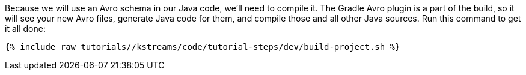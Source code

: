 ////
 This file assumes use of Avro schemas.  If your tutorial does not use Avro, then you'll probably want to change
 the wording below.
////

Because we will use an Avro schema in our Java code, we'll need to compile it. The Gradle Avro plugin is a part of the build, so it will see your new Avro files, generate Java code for them, and compile those and all other Java sources. Run this command to get it all done:

+++++
<pre class="snippet"><code class="shell">{% include_raw tutorials/<TUTORIAL-SHORT-NAME>/kstreams/code/tutorial-steps/dev/build-project.sh %}</code></pre>
+++++
